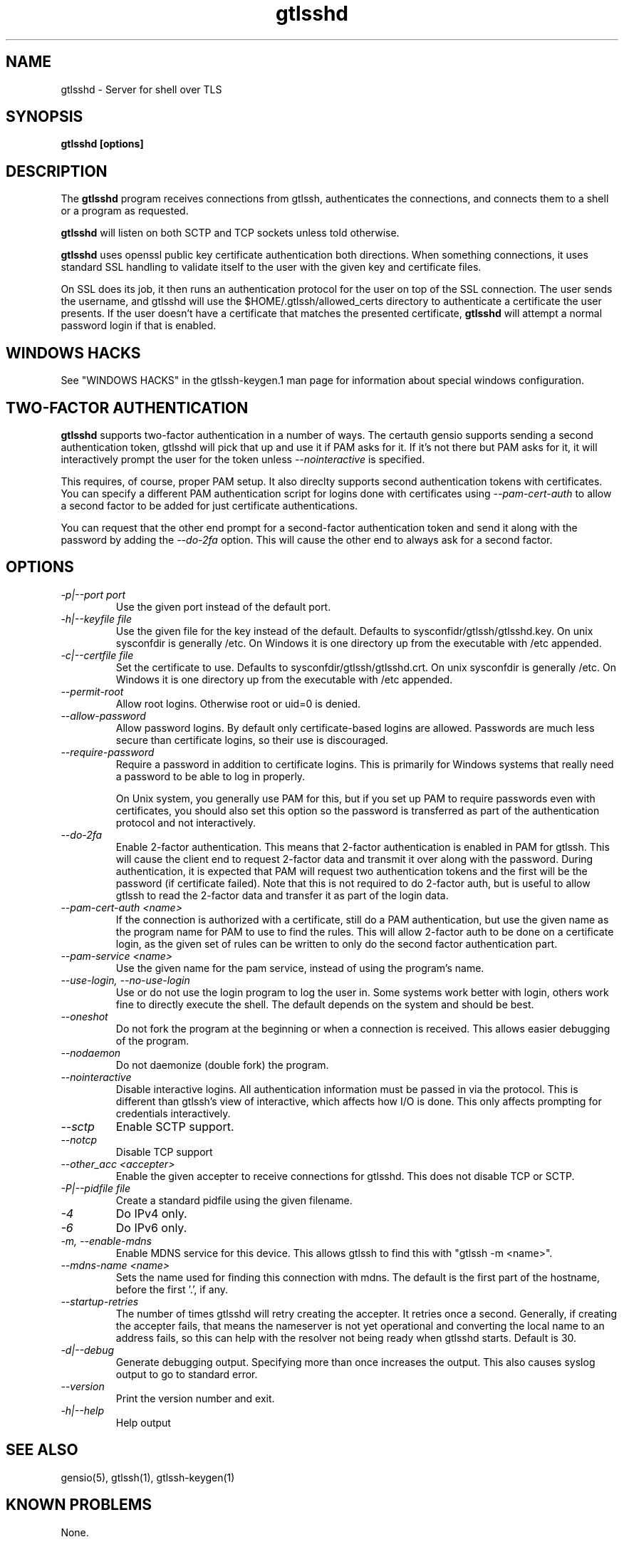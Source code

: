 .TH gtlsshd 8 01/02/19  "Server for shell over TLS"

.SH NAME
gtlsshd \- Server for shell over TLS

.SH SYNOPSIS
.B gtlsshd [options]

.SH DESCRIPTION
The
.BR gtlsshd
program receives connections from gtlssh, authenticates the
connections, and connects them to a shell or a program as requested.

.BR gtlsshd
will listen on both SCTP and TCP sockets unless told otherwise.

.BR gtlsshd
uses openssl public key certificate authentication both
directions.  When something connections, it uses standard SSL handling
to validate itself to the user with the given key and certificate
files.

On SSL does its job, it then runs an authentication protocol for the
user on top of the SSL connection.  The user sends the username, and
gtlsshd will use the $HOME/.gtlssh/allowed_certs directory to
authenticate a certificate the user presents.  If the user doesn't
have a certificate that matches the presented certificate,
.BR gtlsshd
will attempt a normal password login if that is enabled.
.SH WINDOWS HACKS
See "WINDOWS HACKS" in the gtlssh-keygen.1 man page for information
about special windows configuration.
.SH TWO-FACTOR AUTHENTICATION
.BR gtlsshd
supports two-factor authentication in a number of ways.  The certauth
gensio supports sending a second authentication token, gtlsshd will
pick that up and use it if PAM asks for it.  If it's not there but PAM
asks for it, it will interactively prompt the user for the token
unless
.I \-\-nointeractive
is specified.

This requires, of course, proper PAM setup.  It also direclty supports
second authentication tokens with certificates.  You can specify a
different PAM authentication script for logins done with certificates
using
.I \-\-pam\-cert\-auth
to allow a second factor to be added for just certificate
authentications.

You can request that the other end prompt for a second-factor
authentication token and send it along with the password by adding the
.I \-\-do\-2fa
option.  This will cause the other end to always ask for a second
factor.

.SH OPTIONS
.TP
.I \-p|\-\-port port
Use the given port instead of the default port.
.TP
.I \-h|\-\-keyfile file
Use the given file for the key instead of the default.  Defaults to
sysconfidr/gtlssh/gtlsshd.key.  On unix sysconfdir is generally /etc.
On Windows it is one directory up from the executable with /etc appended.
.TP
.I \-c|\-\-certfile file
Set the certificate to use.  Defaults to sysconfdir/gtlssh/gtlsshd.crt.
On unix sysconfdir is generally /etc.  On Windows it is one directory up
from the executable with /etc appended.
.TP
.I \-\-permit\-root
Allow root logins.  Otherwise root or uid=0 is denied.
.TP
.I \-\-allow\-password
Allow password logins.  By default only certificate-based logins
are allowed.  Passwords are much less secure than certificate
logins, so their use is discouraged.
.TP
.I \-\-require\-password
Require a password in addition to certificate logins.  This is
primarily for Windows systems that really need a password to be able
to log in properly.

On Unix system, you generally use PAM for this, but if you set up PAM
to require passwords even with certificates, you should also set this
option so the password is transferred as part of the authentication
protocol and not interactively.
.TP
.I \-\-do\-2fa
Enable 2-factor authentication.  This means that 2-factor
authentication is enabled in PAM for gtlssh.  This will cause the
client end to request 2-factor data and transmit it over along with
the password.  During authentication, it is expected that PAM will
request two authentication tokens and the first will be the password
(if certificate failed).  Note that this is not required to do
2-factor auth, but is useful to allow gtlssh to read the 2-factor data
and transfer it as part of the login data.
.TP
.I \-\-pam\-cert\-auth <name>
If the connection is authorized with a certificate, still do a PAM
authentication, but use the given name as the program name for PAM to
use to find the rules.  This will allow 2-factor auth to be done on a
certificate login, as the given set of rules can be written to only
do the second factor authentication part.
.TP
.I \-\-pam\-service <name>
Use the given name for the pam service, instead of using the program's name.
.TP
.I \-\-use\-login, \-\-no\-use\-login
Use or do not use the login program to log the user in.  Some systems
work better with login, others work fine to directly execute the
shell.  The default depends on the system and should be best.
.TP
.I \-\-oneshot
Do not fork the program at the beginning or when a connection is
received.  This allows easier debugging of the program.
.TP
.I \-\-nodaemon
Do not daemonize (double fork) the program.
.TP
.I \-\-nointeractive
Disable interactive logins.  All authentication information must be
passed in via the protocol.  This is different than gtlssh's view of
interactive, which affects how I/O is done.  This only affects
prompting for credentials interactively.
.TP
.I \-\-sctp
Enable SCTP support.
.TP
.I \-\-notcp
Disable TCP support
.TP
.I \-\-other_acc <accepter>
Enable the given accepter to receive connections for gtlsshd.  This
does not disable TCP or SCTP.
.TP
.I \-P|\-\-pidfile file
Create a standard pidfile using the given filename.
.TP
.I \-4
Do IPv4 only.
.TP
.I \-6
Do IPv6 only.
.TP
.I \-m, \-\-enable\-mdns
Enable MDNS service for this device.  This allows gtlssh to find this with
"gtlssh -m <name>".
.TP
.I \-\-mdns\-name <name>
Sets the name used for finding this connection with mdns.  The default
is the first part of the hostname, before the first '.', if any.
.TP
.I \-\-startup\-retries
The number of times gtlsshd will retry creating the accepter.  It
retries once a second. Generally, if creating the accepter fails, that
means the nameserver is not yet operational and converting the local
name to an address fails, so this can help with the resolver not being
ready when gtlsshd starts.  Default is 30.
.TP
.I \-d|\-\-debug
Generate debugging output.  Specifying more than once increases the output.
This also causes syslog output to go to standard error.
.TP
.I \-\-version
Print the version number and exit.
.TP
.I \-h|\-\-help
Help output

.SH "SEE ALSO"
gensio(5), gtlssh(1), gtlssh-keygen(1)

.SH "KNOWN PROBLEMS"
None.

.SH AUTHOR
.PP
Corey Minyard <minyard@acm.org>

